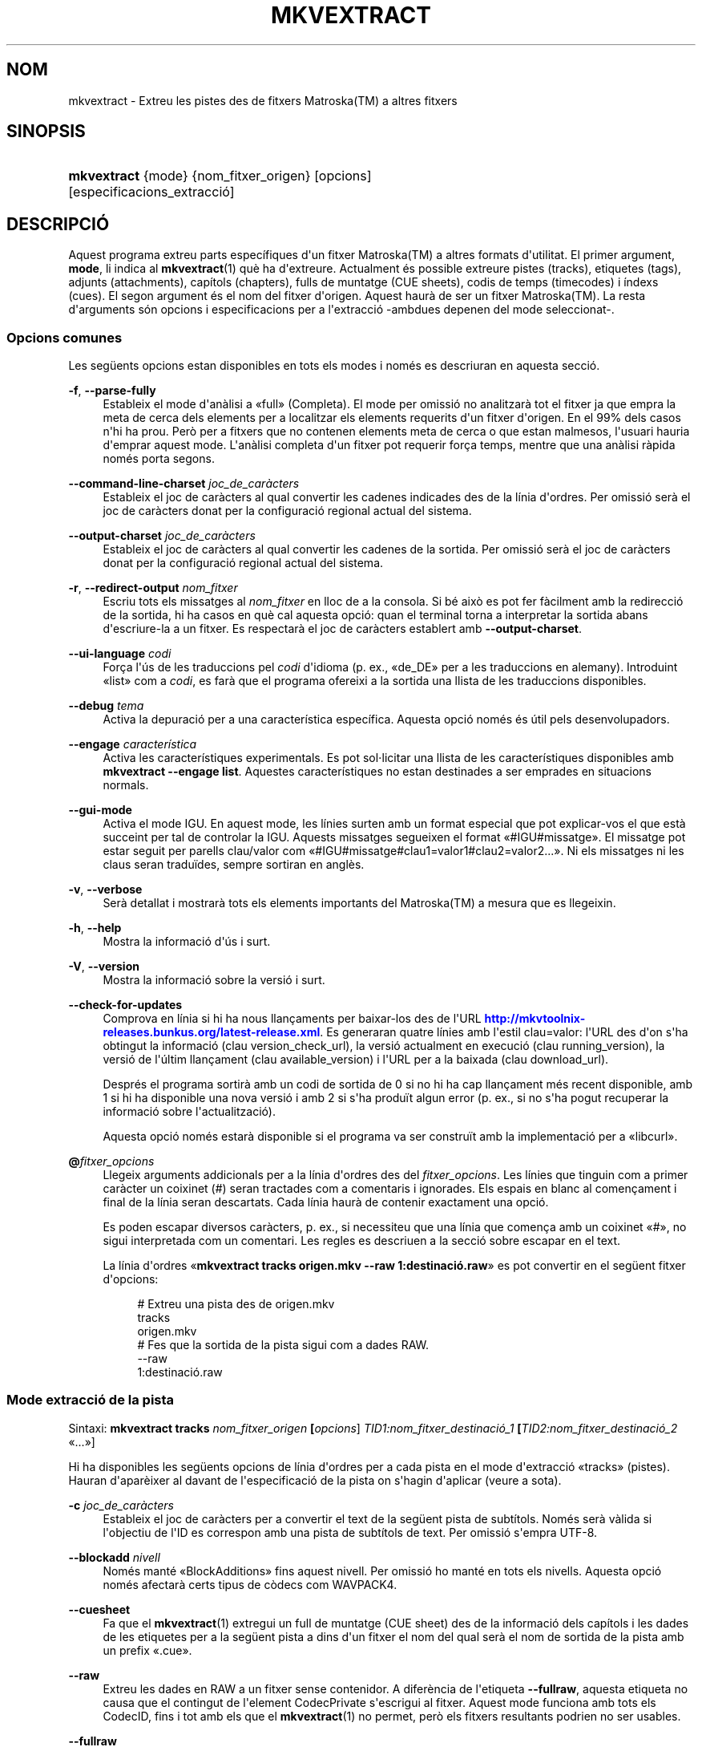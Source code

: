 '\" t
.\"     Title: mkvextract
.\"    Author: Bunkus, Moritz <moritz@bunkus.org>
.\" Generator: DocBook XSL Stylesheets v1.79.1 <http://docbook.sf.net/>
.\"      Date: 2016-08-22
.\"    Manual: Ordres d\*(Aqusuari
.\"    Source: MKVToolNix 9.4.0
.\"  Language: Catalan
.\"
.TH "MKVEXTRACT" "1" "2016\-08\-22" "MKVToolNix 9\&.4\&.0" "Ordres d\*(Aqusuari"
.\" -----------------------------------------------------------------
.\" * Define some portability stuff
.\" -----------------------------------------------------------------
.\" ~~~~~~~~~~~~~~~~~~~~~~~~~~~~~~~~~~~~~~~~~~~~~~~~~~~~~~~~~~~~~~~~~
.\" http://bugs.debian.org/507673
.\" http://lists.gnu.org/archive/html/groff/2009-02/msg00013.html
.\" ~~~~~~~~~~~~~~~~~~~~~~~~~~~~~~~~~~~~~~~~~~~~~~~~~~~~~~~~~~~~~~~~~
.ie \n(.g .ds Aq \(aq
.el       .ds Aq '
.\" -----------------------------------------------------------------
.\" * set default formatting
.\" -----------------------------------------------------------------
.\" disable hyphenation
.nh
.\" disable justification (adjust text to left margin only)
.ad l
.\" -----------------------------------------------------------------
.\" * MAIN CONTENT STARTS HERE *
.\" -----------------------------------------------------------------
.SH "NOM"
mkvextract \- Extreu les pistes des de fitxers Matroska(TM) a altres fitxers
.SH "SINOPSIS"
.HP \w'\fBmkvextract\fR\ 'u
\fBmkvextract\fR {mode} {nom_fitxer_origen} [opcions] [especificacions_extracci\('o]
.SH "DESCRIPCI\('O"
.PP
Aquest programa extreu parts espec\('ifiques d\*(Aqun fitxer
Matroska(TM)
a altres formats d\*(Aqutilitat\&. El primer argument,
\fBmode\fR, li indica al
\fBmkvextract\fR(1)
qu\(`e ha d\*(Aqextreure\&. Actualment \('es possible extreure
pistes (tracks),
etiquetes (tags),
adjunts (attachments),
cap\('itols (chapters),
fulls de muntatge (CUE sheets),
codis de temps (timecodes)
i
\('indexs (cues)\&. El segon argument \('es el nom del fitxer d\*(Aqorigen\&. Aquest haur\(`a de ser un fitxer
Matroska(TM)\&. La resta d\*(Aqarguments s\('on opcions i especificacions per a l\*(Aqextracci\('o \-ambdues depenen del mode seleccionat\-\&.
.SS "Opcions comunes"
.PP
Les seg\(:uents opcions estan disponibles en tots els modes i nom\('es es descriuran en aquesta secci\('o\&.
.PP
\fB\-f\fR, \fB\-\-parse\-fully\fR
.RS 4
Estableix el mode d\*(Aqan\(`alisi a \(Fofull\(Fc (Completa)\&. El mode per omissi\('o no analitzar\(`a tot el fitxer ja que empra la meta de cerca dels elements per a localitzar els elements requerits d\*(Aqun fitxer d\*(Aqorigen\&. En el 99% dels casos n\*(Aqhi ha prou\&. Per\(`o per a fitxers que no contenen elements meta de cerca o que estan malmesos, l\*(Aqusuari hauria d\*(Aqemprar aquest mode\&. L\*(Aqan\(`alisi completa d\*(Aqun fitxer pot requerir for\(,ca temps, mentre que una an\(`alisi r\(`apida nom\('es porta segons\&.
.RE
.PP
\fB\-\-command\-line\-charset\fR \fIjoc_de_car\(`acters\fR
.RS 4
Estableix el joc de car\(`acters al qual convertir les cadenes indicades des de la l\('inia d\*(Aqordres\&. Per omissi\('o ser\(`a el joc de car\(`acters donat per la configuraci\('o regional actual del sistema\&.
.RE
.PP
\fB\-\-output\-charset\fR \fIjoc_de_car\(`acters\fR
.RS 4
Estableix el joc de car\(`acters al qual convertir les cadenes de la sortida\&. Per omissi\('o ser\(`a el joc de car\(`acters donat per la configuraci\('o regional actual del sistema\&.
.RE
.PP
\fB\-r\fR, \fB\-\-redirect\-output\fR \fInom_fitxer\fR
.RS 4
Escriu tots els missatges al
\fInom_fitxer\fR
en lloc de a la consola\&. Si b\('e aix\(`o es pot fer f\(`acilment amb la redirecci\('o de la sortida, hi ha casos en qu\(`e cal aquesta opci\('o: quan el terminal torna a interpretar la sortida abans d\*(Aqescriure\-la a un fitxer\&. Es respectar\(`a el joc de car\(`acters establert amb
\fB\-\-output\-charset\fR\&.
.RE
.PP
\fB\-\-ui\-language\fR \fIcodi\fR
.RS 4
For\(,ca l\*(Aq\('us de les traduccions pel
\fIcodi\fR
d\*(Aqidioma (p\&. ex\&., \(Fode_DE\(Fc per a les traduccions en alemany)\&. Introduint \(Folist\(Fc com a
\fIcodi\fR, es far\(`a que el programa ofereixi a la sortida una llista de les traduccions disponibles\&.
.RE
.PP
\fB\-\-debug\fR \fItema\fR
.RS 4
Activa la depuraci\('o per a una caracter\('istica espec\('ifica\&. Aquesta opci\('o nom\('es \('es \('util pels desenvolupadors\&.
.RE
.PP
\fB\-\-engage\fR \fIcaracter\('istica\fR
.RS 4
Activa les caracter\('istiques experimentals\&. Es pot sol\(mdlicitar una llista de les caracter\('istiques disponibles amb
\fBmkvextract \-\-engage list\fR\&. Aquestes caracter\('istiques no estan destinades a ser emprades en situacions normals\&.
.RE
.PP
\fB\-\-gui\-mode\fR
.RS 4
Activa el mode IGU\&. En aquest mode, les l\('inies surten amb un format especial que pot explicar\-vos el que est\(`a succeint per tal de controlar la IGU\&. Aquests missatges segueixen el format \(Fo#IGU#missatge\(Fc\&. El missatge pot estar seguit per parells clau/valor com \(Fo#IGU#missatge#clau1=valor1#clau2=valor2\&...\(Fc\&. Ni els missatges ni les claus seran tradu\(:ides, sempre sortiran en angl\(`es\&.
.RE
.PP
\fB\-v\fR, \fB\-\-verbose\fR
.RS 4
Ser\(`a detallat i mostrar\(`a tots els elements importants del
Matroska(TM)
a mesura que es llegeixin\&.
.RE
.PP
\fB\-h\fR, \fB\-\-help\fR
.RS 4
Mostra la informaci\('o d\*(Aq\('us i surt\&.
.RE
.PP
\fB\-V\fR, \fB\-\-version\fR
.RS 4
Mostra la informaci\('o sobre la versi\('o i surt\&.
.RE
.PP
\fB\-\-check\-for\-updates\fR
.RS 4
Comprova en l\('inia si hi ha nous llan\(,caments per baixar\-los des de l\*(AqURL
\m[blue]\fBhttp://mkvtoolnix\-releases\&.bunkus\&.org/latest\-release\&.xml\fR\m[]\&. Es generaran quatre l\('inies amb l\*(Aqestil
clau=valor: l\*(AqURL des d\*(Aqon s\*(Aqha obtingut la informaci\('o (clau
version_check_url), la versi\('o actualment en execuci\('o (clau
running_version), la versi\('o de l\*(Aq\('ultim llan\(,cament (clau
available_version) i l\*(AqURL per a la baixada (clau
download_url)\&.
.sp
Despr\('es el programa sortir\(`a amb un codi de sortida de 0 si no hi ha cap llan\(,cament m\('es recent disponible, amb 1 si hi ha disponible una nova versi\('o i amb 2 si s\*(Aqha produ\(:it algun error (p\&. ex\&., si no s\*(Aqha pogut recuperar la informaci\('o sobre l\*(Aqactualitzaci\('o)\&.
.sp
Aquesta opci\('o nom\('es estar\(`a disponible si el programa va ser constru\(:it amb la implementaci\('o per a \(Folibcurl\(Fc\&.
.RE
.PP
\fB@\fR\fIfitxer_opcions\fR
.RS 4
Llegeix arguments addicionals per a la l\('inia d\*(Aqordres des del
\fIfitxer_opcions\fR\&. Les l\('inies que tinguin com a primer car\(`acter un coixinet (#) seran tractades com a comentaris i ignorades\&. Els espais en blanc al comen\(,cament i final de la l\('inia seran descartats\&. Cada l\('inia haur\(`a de contenir exactament una opci\('o\&.
.sp
Es poden escapar diversos car\(`acters, p\&. ex\&., si necessiteu que una l\('inia que comen\(,ca amb un coixinet \(Fo#\(Fc, no sigui interpretada com un comentari\&. Les regles es descriuen a
la secci\('o sobre escapar en el text\&.
.sp
La l\('inia d\*(Aqordres \(Fo\fBmkvextract tracks origen\&.mkv \-\-raw 1:destinaci\('o\&.raw\fR\(Fc es pot convertir en el seg\(:uent fitxer d\*(Aqopcions:
.sp
.if n \{\
.RS 4
.\}
.nf
# Extreu una pista des de origen\&.mkv
tracks
origen\&.mkv
# Fes que la sortida de la pista sigui com a dades RAW\&.
\-\-raw
1:destinaci\('o\&.raw
.fi
.if n \{\
.RE
.\}
.RE
.SS "Mode extracci\('o de la pista"
.PP
Sintaxi:
\fBmkvextract \fR\fB\fBtracks\fR\fR\fB \fR\fB\fInom_fitxer_origen\fR\fR\fB \fR\fB[\fIopcions\fR]\fR\fB \fR\fB\fITID1:nom_fitxer_destinaci\('o_1\fR\fR\fB \fR\fB[\fITID2:nom_fitxer_destinaci\('o_2\fR \(Fo\&.\&.\&.\(Fc]\fR
.PP
Hi ha disponibles les seg\(:uents opcions de l\('inia d\*(Aqordres per a cada pista en el mode d\*(Aqextracci\('o \(Fotracks\(Fc (pistes)\&. Hauran d\*(Aqapar\(`eixer al davant de l\*(Aqespecificaci\('o de la pista on s\*(Aqhagin d\*(Aqaplicar (veure a sota)\&.
.PP
\fB\-c\fR \fIjoc_de_car\(`acters\fR
.RS 4
Estableix el joc de car\(`acters per a convertir el text de la seg\(:uent pista de subt\('itols\&. Nom\('es ser\(`a v\(`alida si l\*(Aqobjectiu de l\*(AqID es correspon amb una pista de subt\('itols de text\&. Per omissi\('o s\*(Aqempra UTF\-8\&.
.RE
.PP
\fB\-\-blockadd\fR \fInivell\fR
.RS 4
Nom\('es mant\('e \(FoBlockAdditions\(Fc fins aquest nivell\&. Per omissi\('o ho mant\('e en tots els nivells\&. Aquesta opci\('o nom\('es afectar\(`a certs tipus de c\(`odecs com WAVPACK4\&.
.RE
.PP
\fB\-\-cuesheet\fR
.RS 4
Fa que el
\fBmkvextract\fR(1)
extregui un full de muntatge (CUE
sheet) des de la informaci\('o dels cap\('itols i les dades de les etiquetes per a la seg\(:uent pista a dins d\*(Aqun fitxer el nom del qual ser\(`a el nom de sortida de la pista amb un prefix \(Fo\&.cue\(Fc\&.
.RE
.PP
\fB\-\-raw\fR
.RS 4
Extreu les dades en RAW a un fitxer sense contenidor\&. A difer\(`encia de l\*(Aqetiqueta
\fB\-\-fullraw\fR, aquesta etiqueta no causa que el contingut de l\*(Aqelement
CodecPrivate
s\*(Aqescrigui al fitxer\&. Aquest mode funciona amb tots els
CodecID, fins i tot amb els que el
\fBmkvextract\fR(1)
no permet, per\(`o els fitxers resultants podrien no ser usables\&.
.RE
.PP
\fB\-\-fullraw\fR
.RS 4
Extreu les dades en RAW a un fitxer sense contenidor\&. El contingut de l\*(Aqelement
CodecPrivate
s\*(Aqescriur\(`a en el primer fitxer si la pista cont\('e aquest element a la cap\(,calera\&. Aquest mode funciona amb tots els
CodecID, fins i tot amb els que el
\fBmkvextract\fR(1)
no permet, per\(`o els fitxers resultants podrien no ser usables\&.
.RE
.PP
\fITID:nom_sortida\fR
.RS 4
Causa l\*(Aqextracci\('o de la pista amb l\*(AqID
\fITID\fR
al fitxer
\fInom_sortida\fR, si aquesta pista existeix al fitxer d\*(Aqorigen\&. Aquesta opci\('o es pot emprar m\('ultiples vegades\&. Els ID de les pistes s\('on els mateixos que mostra el
\fBmkvmerge\fR(1)
amb l\*(Aqopci\('o
\fB\-\-identify\fR\&.
.sp
Cada nom de sortida nom\('es s\*(Aqha d\*(Aqemprar una vegada\&. L\*(Aq\('unica excepci\('o s\('on les pistes RealAudio i RealVideo\&. Si empreu el mateix nom per a pistes diferents, llavors aquestes seran emmagatzemades en el mateix fitxer\&. Exemple:
.sp
.if n \{\
.RS 4
.\}
.nf
$ mkvextract tracks entrada\&.mkv 1:sortida_dos_pistes\&.rm 2:sortida_dos_pistes\&.rm
.fi
.if n \{\
.RE
.\}
.RE
.SS "Mode extracci\('o de les etiquetes"
.PP
Sintaxi:
\fBmkvextract \fR\fB\fBtags\fR\fR\fB \fR\fB\fInom_fitxer_origen\fR\fR\fB \fR\fB[\fIopcions\fR]\fR
.PP
Les etiquetes extretes s\*(Aqescriuran a la consola a menys que la sortida sigui redirigida (per a m\('es detalls, vegeu la secci\('o sobre
la redirecci\('o de la sortida)\&.
.SS "Mode extracci\('o dels adjunts"
.PP
Sintaxi:
\fBmkvextract \fR\fB\fBattachments\fR\fR\fB \fR\fB\fInom_fitxer_origen\fR\fR\fB \fR\fB[\fIopcions\fR]\fR\fB \fR\fB\fIAID1:nom_sortida_1\fR\fR\fB \fR\fB[\fIAID2:nom_sortida_2\fR \(Fo\&.\&.\&.\(Fc]\fR
.PP
\fIAID\fR:\fInom_sortida\fR
.RS 4
Causa l\*(Aqextracci\('o de l\*(Aqadjunt amb l\*(AqID
\fIAID\fR
al fitxer
\fInom_sortida\fR, si aquest adjunt existeix al fitxer d\*(Aqorigen\&. Si es deixa buit el
\fInom_sortida\fR, llavors s\*(Aqemprar\(`a el nom de l\*(Aqadjunt al fitxer
Matroska(TM)
d\*(Aqorigen\&. Aquesta opci\('o es pot emprar m\('ultiples vegades\&. Els ID dels adjunts s\('on els mateixos que mostra el
\fBmkvmerge\fR(1)
amb l\*(Aqopci\('o
\fB\-\-identify\fR\&.
.RE
.SS "Mode extracci\('o dels cap\('itols"
.PP
Sintaxi:
\fBmkvextract \fR\fB\fBchapters\fR\fR\fB \fR\fB\fInom_fitxer_origen\fR\fR\fB \fR\fB[\fIopcions\fR]\fR
.PP
\fB\-s\fR, \fB\-\-simple\fR
.RS 4
Exporta la informaci\('o dels cap\('itols en un format simple, emprat en les eines
OGM
(CHAPTER01=\(Fo\&.\&.\&.\(Fc, CHAPTER01NAME=\(Fo\&.\&.\&.\(Fc)\&. En aquest mode es descartar\(`a alguna informaci\('o\&. Per omissi\('o la sortida dels cap\('itols ser\(`a en el format
XML\&.
.RE
.PP
\fB\-\-simple\-language\fR \fIidioma\fR
.RS 4
Si el format simple est\(`a habilitat, llavors el
\fBmkvextract\fR(1)
simplement mostrar\(`a una \('unica entrada per a cada \(`atom de cap\('itol trobat, fins i tot si un \(`atom de cap\('itol cont\('e m\('es d\*(Aqun nom de cap\('itol\&. Per omissi\('o, el
\fBmkvextract\fR(1)
emprar\(`a el primer nom de cap\('itol trobat per a cada \(`atom, independentment del seu idioma\&.
.sp
L\*(Aq\('us d\*(Aqaquesta opci\('o permet a l\*(Aqusuari determinar quins s\('on els noms dels cap\('itols de sortida si els \(`atoms contenen m\('es d\*(Aqun nom de cap\('itol\&. El par\(`ametre
\fIlanguage\fR
ha de ser un codi ISO 639\-1 o ISO 639\-2\&.
.RE
.PP
Els cap\('itols extrets s\*(Aqescriuran a la consola a menys que la sortida sigui redirigida (per a m\('es detalls, vegeu la secci\('o sobre
la redirecci\('o de la sortida)\&.
.SS "Mode extracci\('o del full de muntatge"
.PP
Sintaxi:
\fBmkvextract \fR\fB\fBcuesheet\fR\fR\fB \fR\fB\fInom_fitxer_origen\fR\fR\fB \fR\fB[\fIopcions\fR]\fR
.PP
Els fulls de muntatge extrets s\*(Aqescriuran a la consola a menys que la sortida sigui redirigida (per a m\('es detalls, vegeu la secci\('o sobre
la redirecci\('o de la sortida)\&.
.SS "Mode extracci\('o del codi de temps"
.PP
Sintaxi:
\fBmkvextract \fR\fB\fBtimecodes_v2\fR\fR\fB \fR\fB\fInom_fitxer_origen\fR\fR\fB \fR\fB[\fIopcions\fR]\fR\fB \fR\fB\fITID1:nom_fitxer_destinaci\('o_1\fR\fR\fB \fR\fB[\fITID2:nom_fitxer_destinaci\('o_2\fR \(Fo\&.\&.\&.\(Fc]\fR
.PP
Els codis de temps extrets s\*(Aqescriuran a la consola a menys que la sortida sigui redirigida (per a m\('es detalls, vegeu la secci\('o sobre
la redirecci\('o de la sortida)\&.
.PP
\fITID:nom_sortida\fR
.RS 4
Causa l\*(Aqextracci\('o dels codis de temps per a la pista amb l\*(AqID
\fITID\fR
al fitxer
\fInom_sortida\fR, si aquesta pista existeix al fitxer d\*(Aqorigen\&. Aquesta opci\('o es pot emprar m\('ultiples vegades\&. Els ID de les pistes s\('on els mateixos que mostra el
\fBmkvmerge\fR(1)
amb l\*(Aqopci\('o
\fB\-\-identify\fR\&.
.sp
Exemple:
.sp
.if n \{\
.RS 4
.\}
.nf
$ mkvextract timecodes_v2 entrada\&.mkv 1:ct_pista_1\&.txt 2:ct_pista_2\&.txt
.fi
.if n \{\
.RE
.\}
.RE
.SS "Mode extracci\('o dels \('indexs"
.PP
Sintaxi:
\fBmkvextract \fR\fB\fBcues\fR\fR\fB \fR\fB\fInom_fitxer_origen\fR\fR\fB \fR\fB[\fIopcions\fR]\fR\fB \fR\fB\fITID1:nom_fitxer_destinaci\('o_1\fR\fR\fB \fR\fB[\fITID2:nom_fitxer_destinaci\('o_2\fR \(Fo\&.\&.\&.\(Fc]\fR
.PP
\fITID:nom_fitxer_destinaci\('o\fR
.RS 4
Causa l\*(Aqextracci\('o dels \('indexs per a la pista amb l\*(AqID
\fITID\fR
al fitxer
\fInom_sortida\fR, si aquesta pista existeix al fitxer d\*(Aqorigen\&. Aquesta opci\('o es pot emprar m\('ultiples vegades\&. Els ID de les pistes s\('on els mateixos que mostra el
\fBmkvmerge\fR(1)
amb l\*(Aqopci\('o
\fB\-\-identify\fR
i no els n\('umeros continguts en l\*(Aqelement
CueTrack\&.
.RE
.PP
El format de la sortida \('es un simple format de text: una l\('inia per a cada element
CuePoint
amb un parell
clau=valor\&. Si un element opcional no \('es present en un
CuePoint
(p\&. ex\&.,
CueDuration), llavors es retornar\(`a un gui\('o com a valor\&.
.PP
Exemple:
.sp
.if n \{\
.RS 4
.\}
.nf
timecode=00:00:13\&.305000000 duration=\- cluster_position=757741 relative_position=11
.fi
.if n \{\
.RE
.\}
.PP
Les claus possibles s\('on:
.PP
timecode
.RS 4
El codi de temps del punt de l\*(Aq\('index amb una precisi\('o de nanosegons\&. El format \('es
HH:MM:SS\&.nnnnnnnnn\&. Aquest element s\*(Aqestablir\(`a sempre\&.
.RE
.PP
duration
.RS 4
La durada del punt de l\*(Aq\('index amb una precisi\('o de nanosegons\&. El format \('es
HH:MM:SS\&.nnnnnnnnn\&.
.RE
.PP
cluster_position
.RS 4
La posici\('o absoluta en bytes dins del fitxer
Matroska(TM), on comen\(,ca el cl\('uster que cont\('e l\*(Aqelement de refer\(`encia\&.
.if n \{\
.sp
.\}
.RS 4
.it 1 an-trap
.nr an-no-space-flag 1
.nr an-break-flag 1
.br
.ps +1
\fBNota\fR
.ps -1
.br
Dins del fitxer
Matroska(TM), el
CueClusterPosition
es refereix a la compensaci\('o a l\*(Aqinici de les dades del segment\&. El valor de la sortida \('es donat pel mode d\*(Aqextracci\('o de l\*(Aq\('index del
\fBmkvextract\fR(1), per\(`o ja cont\('e aquesta compensaci\('o, la qual \('es absoluta a partir del comen\(,cament del fitxer\&.
.sp .5v
.RE
.RE
.PP
relative_position
.RS 4
La posici\('o relativa en bytes dins del cl\('uster on l\*(Aqelement
BlockGroup
o
SimpleBlock
\('es el punt de l\*(Aq\('index al qual es refereix al comen\(,cament\&.
.if n \{\
.sp
.\}
.RS 4
.it 1 an-trap
.nr an-no-space-flag 1
.nr an-break-flag 1
.br
.ps +1
\fBNota\fR
.ps -1
.br
Dins del fitxer
Matroska(TM), el
CueRelativePosition
es refereix a la compensaci\('o a l\*(Aqinici de les dades del cl\('uster\&. El valor de sortida ser\(`a donat pel mode d\*(Aqextracci\('o de l\*(Aq\('index del
\fBmkvextract\fR(1), per\(`o \('es relatiu a l\*(AqID del cl\('uster\&. La posici\('o absoluta dins del fitxer es pot calcular afegint
cluster_position
i
relative_position\&.
.sp .5v
.RE
.RE
.PP
Exemple:
.sp
.if n \{\
.RS 4
.\}
.nf
$ mkvextract cues entrada\&.mkv 1:\('index_pista_1\&.txt 2:\('index_pista_2\&.txt
.fi
.if n \{\
.RE
.\}
.SH "REDIRECCI\('O DE LA SORTIDA"
.PP
Diversos modes d\*(Aqextracci\('o provoquen que el
\fBmkvextract\fR(1)
escrigui la informaci\('o extreta a la consola\&. En general, hi ha dos modes d\*(Aqescriure aquesta informaci\('o a un fitxer: un proporcionat per l\*(Aqint\(`erpret d\*(Aqordres i un altre pel
\fBmkvextract\fR(1)\&.
.PP
El mecanisme de redirecci\('o intern de l\*(Aqint\(`erpret d\*(Aqordres \('es emprat amb \(Fo> nom_fitxer_sortida\&.ext\(Fc a la l\('inia d\*(Aqordres\&. Exemple:
.sp
.if n \{\
.RS 4
.\}
.nf
$ mkvextract tags origen\&.mkv > etiquetes\&.xml
.fi
.if n \{\
.RE
.\}
.PP
La redirecci\('o del
\fBmkvextract\fR(1)
\('es invocada amb l\*(Aqopci\('o
\fB\-\-redirect\-output\fR\&. Exemple:
.sp
.if n \{\
.RS 4
.\}
.nf
$ mkvextract tags origen\&.mkv \-\-redirect\-output etiquetes\&.xml
.fi
.if n \{\
.RE
.\}
.if n \{\
.sp
.\}
.RS 4
.it 1 an-trap
.nr an-no-space-flag 1
.nr an-break-flag 1
.br
.ps +1
\fBNota\fR
.ps -1
.br
.PP
En Windows possiblement necessitareu emprar l\*(Aqopci\('o
\fB\-\-redirect\-output\fR, perqu\(`e
\fBcmd\&.exe\fR
a vegades interpreta els car\(`acters especials abans que s\*(Aqescriguin al fitxer de sortida, resultant en una sortida malmesa\&.
.sp .5v
.RE
.SH "CONVERSI\('O PER A FITXERS DE TEXT I JOCS DE CAR\(`ACTERS"
.PP
Per a un debat en profunditat sobre com manipula la suite MKVToolNix les conversions entre els jocs de car\(`acters, codifica l\*(Aqentrada/sortida, codifica la l\('inia d\*(Aqordres i codifica a la consola, si us plau, vegeu la secci\('o anomenada de la mateixa manera a la p\(`agina man del
\fBmkvmerge\fR(1)\&.
.SH "FORMATS PELS FITXERS DE SORTIDA"
.PP
La decisi\('o sobre el format de la sortida es basa en el tipus de pista, i no en l\*(Aqextensi\('o usada en el nom del fitxer de sortida\&. Per ara, s\*(Aqadmeten els seg\(:uents tipus de pista:
.PP
V_MPEG4/ISO/AVC
.RS 4
Les pistes de v\('ideo
H\&.264
/
AVC
s\*(Aqescriuran en fluxos elementals
H\&.264
que posteriorment es poden processar, p\&. ex\&., amb
MP4Box(TM)
del paquet
GPAC(TM)\&.
.RE
.PP
V_MS/VFW/FOURCC
.RS 4
Les pistes de v\('ideo amb
FPS
fixos amb aquest
CodecID
s\*(Aqescriuran en fitxers
AVI\&.
.RE
.PP
V_REAL/*
.RS 4
Les pistes
RealVideo(TM)
s\*(Aqescriuran en fitxers
RealMedia(TM)\&.
.RE
.PP
V_THEORA
.RS 4
Els fluxos
Theora(TM)
s\*(Aqescriuran dins d\*(Aqun contenidor
Ogg(TM)\&.
.RE
.PP
V_VP8, V_VP9
.RS 4
Les pistes
VP8
/
VP9
s\*(Aqescriuran en fitxers
IVF\&.
.RE
.PP
A_MPEG/L2
.RS 4
Els fluxos d\*(Aq\(`audio MPEG\-1 nivell II s\*(Aqextrauran a fitxers
MP2
en RAW\&.
.RE
.PP
A_MPEG/L3, A_AC3
.RS 4
Aquests s\*(Aqextreuen a fitxers
MP3
i
AC\-3
en RAW\&.
.RE
.PP
A_PCM/INT/LIT
.RS 4
Les dades
PCM
en RAW s\*(Aqescriuran en un fitxer
WAV\&.
.RE
.PP
A_AAC/MPEG2/*, A_AAC/MPEG4/*, A_AAC
.RS 4
Tots els fitxers
AAC
s\*(Aqescriuran en un fitxer
AAC
amb cap\(,caleres
ADTS
abans de cada paquet\&. Les cap\(,caleres
ADTS
no contindran l\*(Aqobsolet camp d\*(Aq\(`emfasi\&.
.RE
.PP
A_VORBIS
.RS 4
L\*(Aq\(`audio Vorbis s\*(Aqescriur\(`a en un fitxer
OggVorbis(TM)\&.
.RE
.PP
A_REAL/*
.RS 4
Les pistes
RealAudio(TM)
s\*(Aqescriuran en fitxers
RealMedia(TM)\&.
.RE
.PP
A_TTA1
.RS 4
Les pistes
TrueAudio(TM)
s\*(Aqescriuran en fitxers
TTA\&. Si us plau, tingueu en compte que a causa de la limitada precisi\('o dels codis de temps del
Matroska(TM), la cap\(,calera extreta del fitxer ser\(`a diferent pel que fa a dos camps:
\fIdata_length\fR
(el nombre total de fluxos en el fitxer) i la
CRC\&.
.RE
.PP
A_ALAC
.RS 4
Les pistes
ALAC
s\*(Aqescriuran en fitxers
CAF\&.
.RE
.PP
A_FLAC
.RS 4
Les pistes
FLAC
s\*(Aqescriuran en fitxers
FLAC
en RAW\&.
.RE
.PP
A_WAVPACK4
.RS 4
Les pistes
WavPack(TM)
s\*(Aqescriuran en fitxers
WV\&.
.RE
.PP
A_OPUS
.RS 4
Les pistes
Opus(TM)
s\*(Aqescriuran en fitxers
OggOpus(TM)\&.
.RE
.PP
S_TEXT/UTF8
.RS 4
Els subt\('itols de text simple s\*(Aqescriuran com a fitxers
SRT\&.
.RE
.PP
S_TEXT/SSA, S_TEXT/ASS
.RS 4
Els subt\('itols de text
SSA
i
ASS
s\*(Aqescriuran com a fitxers
SSA/ASS
respectivament\&.
.RE
.PP
S_KATE
.RS 4
Els fluxos
Kate(TM)
s\*(Aqescriuran dins d\*(Aqun contenidor
Ogg(TM)\&.
.RE
.PP
S_VOBSUB
.RS 4
Els subt\('itols
VobSub(TM)
s\*(Aqescriuran com a fitxers
SUB
juntament amb els fitxers d\*(Aq\('index respectius, com a fitxers
IDX\&.
.RE
.PP
S_TEXT/USF
.RS 4
Els subt\('itols de text
USF
s\*(Aqescriuran com a fitxers
USF\&.
.RE
.PP
S_HDMV/PGS
.RS 4
Els subt\('itols
PGS
s\*(Aqescriuran com a fitxers
SUP\&.
.RE
.PP
Etiquetes
.RS 4
Les etiquetes es convertiran al format
XML\&. Aquest \('es el mateix format que admet el
\fBmkvmerge\fR(1)
per a llegir\-les\&.
.RE
.PP
Adjunts
.RS 4
Els adjunts s\*(Aqescriuran al fitxer de sortida tal com estan\&. No es realitzar\(`a cap tipus de conversi\('o\&.
.RE
.PP
Cap\('itols
.RS 4
Els cap\('itols es convertiran al format
XML\&. Aquest \('es el mateix format que admet el
\fBmkvmerge\fR(1)
per a llegir\-los\&. Altrament, es pot generar una versi\('o redu\(:ida amb un format simple a l\*(Aqestil
OGM\&.
.RE
.PP
Codis de temps
.RS 4
Els codis de temps primer estan ordenats i despr\('es la sortida genera un fitxer compatible amb el format timecode v2 preparat per a ser proporcionat al
\fBmkvmerge\fR(1)\&. L\*(Aqextracci\('o a altres formats (v1, v3 i v4) no \('es admesa\&.
.RE
.SH "CODIS DE SORTIDA"
.PP
El
\fBmkvextract\fR(1)
sortir\(`a amb un d\*(Aqaquests tres codis de sortida:
.sp
.RS 4
.ie n \{\
\h'-04'\(bu\h'+03'\c
.\}
.el \{\
.sp -1
.IP \(bu 2.3
.\}
\fB0\fR
\-\- Aquest codi de sortida significa que l\*(Aqextracci\('o s\*(Aqha realitzat correctament\&.
.RE
.sp
.RS 4
.ie n \{\
\h'-04'\(bu\h'+03'\c
.\}
.el \{\
.sp -1
.IP \(bu 2.3
.\}
\fB1\fR
\-\- En aquest cas, el
\fBmkvextract\fR(1)
ha generat una sortida amb almenys un av\('is, per\(`o l\*(Aqextracci\('o ha continuat\&. Un av\('is \('es prefixat amb el text \(FoAv\('is:\(Fc\&. Depenent de les q\(:uestions involucrades, els fitxers resultants seran o no correctes\&. L\*(Aqusuari ser\(`a instat a revisar tant els avisos com els fitxers resultants\&.
.RE
.sp
.RS 4
.ie n \{\
\h'-04'\(bu\h'+03'\c
.\}
.el \{\
.sp -1
.IP \(bu 2.3
.\}
\fB2\fR
\-\- Aquest codi de sortida s\*(Aqempra despr\('es de produir\-se un error\&. El
\fBmkvextract\fR(1)
interrompr\(`a el proc\('es just despr\('es de mostrar el missatge d\*(Aqerror\&. L\*(Aqinterval dels missatges d\*(Aqerror va des d\*(Aqarguments incorrectes a la l\('inia d\*(Aqordres fins a errors de lectura/escriptura en fitxers malmesos\&.
.RE
.SH "ESCAPAR CAR\(`ACTERS ESPECIALS EN EL TEXT"
.PP
Hi ha pocs llocs en els quals els car\(`acters especials en el text puguin o s\*(Aqhagin d\*(Aqescapar\&. Les regles per a l\*(Aqescapament s\('on simples: cada car\(`acter que necessiti ser escapat ser\(`a substitu\(:it amb una barra invertida seguida d\*(Aqun altre car\(`acter\&.
.PP
Les regles s\('on: \(Fo \(Fc (un espai) ser\(`a \(Fo\es\(Fc, \(Fo"\(Fc (cometes dobles) ser\(`a \(Fo\e2\(Fc, \(Fo:\(Fc ser\(`a \(Fo\ec\(Fc, \(Fo#\(Fc ser\(`a \(Fo\eh\(Fc i \(Fo\e\(Fc (una \('unica barra invertida) ser\(`a \(Fo\e\e\(Fc\&.
.SH "VARIABLES D\*(AQENTORN"
.PP
El
\fBmkvextract\fR(1)
empra les variables per omissi\('o que es determinen a la configuraci\('o regional del sistema (p\&. ex\&.,
\fILANG\fR
i la fam\('ilia
\fILC_*\fR)\&. Variables addicionals:
.PP
\fIMKVEXTRACT_DEBUG\fR, \fIMKVTOOLNIX_DEBUG\fR i la seva forma abreujada \fIMTX_DEBUG\fR
.RS 4
El contingut es tractar\(`a com si s\*(Aqhagu\('es passat l\*(Aqopci\('o
\fB\-\-debug\fR\&.
.RE
.PP
\fIMKVEXTRACT_ENGAGE\fR, \fIMKVTOOLNIX_ENGAGE\fR i la seva forma abreujada \fIMTX_ENGAGE\fR
.RS 4
El contingut es tractar\(`a com si s\*(Aqhagu\('es passat l\*(Aqopci\('o
\fB\-\-engage\fR\&.
.RE
.PP
\fIMKVEXTRACT_OPTIONS\fR, \fIMKVTOOLNIX_OPTIONS\fR i la seva forma abreujada \fIMTX_OPTIONS\fR
.RS 4
El contingut ser\(`a dividit en espais en blanc\&. Les cadenes parcials resultants seran tractades com si haguessin estat passades com a opcions a la l\('inia d\*(Aqordres\&. Si necessiteu passar car\(`acters especials (p\&. ex\&., espais) llavors els haureu d\*(Aqescapar (vegeu
la secci\('o sobre escapar car\(`acters especials en el text)\&.
.RE
.SH "VEGEU TAMB\('E"
.PP
\fBmkvmerge\fR(1),
\fBmkvinfo\fR(1),
\fBmkvpropedit\fR(1),
\fBmkvtoolnix-gui\fR(1)
.SH "WWW"
.PP
Sempre trobareu l\*(Aq\('ultima versi\('o a
\m[blue]\fBla p\(`agina de les MKVToolNix\fR\m[]\&\s-2\u[1]\d\s+2\&.
.SH "AUTOR"
.PP
\fBBunkus, Moritz\fR <\&moritz@bunkus\&.org\&>
.RS 4
Desenvolupador
.RE
.SH "NOTES"
.IP " 1." 4
la p\(`agina de les MKVToolNix
.RS 4
\%https://mkvtoolnix.download/
.RE
